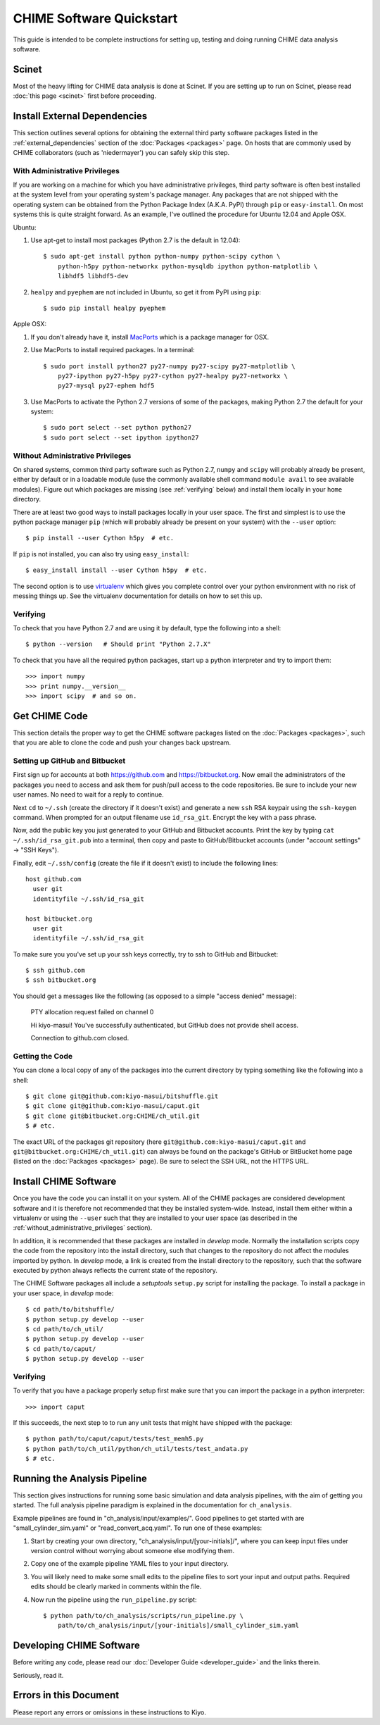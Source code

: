 =========================
CHIME Software Quickstart
=========================

This guide is intended to be complete instructions for setting up, testing
and doing running CHIME data analysis software.


Scinet
------

Most of the heavy lifting for CHIME data analysis is done at Scinet. If you are
setting up to run on Scinet, please read :doc:`this page <scinet>` first
before proceeding.


Install External Dependencies
-----------------------------

This section outlines several options for obtaining the external third
party software packages listed in the :ref:`external_dependencies` section of
the :doc:`Packages <packages>` page. On hosts that are commonly used by CHIME
collaborators (such as 'niedermayer') you can safely skip this step.

With Administrative Privileges
''''''''''''''''''''''''''''''

If you are working on a machine for which you have administrative privileges,
third party software is often best installed at the system level from your
operating system's package manager. Any packages that are not shipped with the
operating system can be obtained from the Python Package Index (A.K.A. PyPI)
through ``pip`` or ``easy-install``. On most systems this is quite straight
forward. As an example, I've outlined the procedure for Ubuntu 12.04 and Apple
OSX.

Ubuntu:

1. Use apt-get to install most packages (Python 2.7 is the default in 12.04)::

    $ sudo apt-get install python python-numpy python-scipy cython \
        python-h5py python-networkx python-mysqldb ipython python-matplotlib \
        libhdf5 libhdf5-dev

2. ``healpy`` and ``pyephem`` are not included in Ubuntu, so get it from PyPI using ``pip``::

    $ sudo pip install healpy pyephem


Apple OSX:

1. If you don't already have it, install MacPorts_ which is a package
   manager for OSX.
2. Use MacPorts to install required packages.  In a terminal::

    $ sudo port install python27 py27-numpy py27-scipy py27-matplotlib \
        py27-ipython py27-h5py py27-cython py27-healpy py27-networkx \
        py27-mysql py27-ephem hdf5

3. Use MacPorts to activate the Python 2.7 versions of some of the
   packages, making Python 2.7 the default for your system::

    $ sudo port select --set python python27
    $ sudo port select --set ipython ipython27

.. _MacPorts: http://www.macports.org/

.. _without_administrative_privileges:

Without Administrative Privileges
'''''''''''''''''''''''''''''''''

On shared systems, common third party software such as Python 2.7, ``numpy`` and
``scipy`` will probably already be present, either by default or in a loadable
module (use the commonly available shell command ``module avail`` to see
available modules). Figure out which packages are missing (see :ref:`verifying`
below) and install them locally in your ``home`` directory.

There are at least two good ways to install packages locally in your user
space.  The first and simplest is to use the python package manager ``pip``
(which will probably already be present on your system) with the
``--user`` option::
    
    $ pip install --user Cython h5py  # etc.

If ``pip`` is not installed, you can also try using ``easy_install``::

    $ easy_install install --user Cython h5py  # etc.

The second option is to use virtualenv_ which gives you complete control
over your python environment with no risk of messing things up.  See the
virtualenv documentation for details on how to set this up.

.. _virtualenv: http://www.virtualenv.org/en/latest/

.. _verifying:

Verifying
'''''''''

To check that you have Python 2.7 and are using it by default, type the
following into a shell::

    $ python --version   # Should print "Python 2.7.X"

To check that you have all the required python packages, start up a python
interpreter and try to import them::
    
    >>> import numpy
    >>> print numpy.__version__
    >>> import scipy  # and so on.


Get CHIME Code
--------------

This section details the proper way to get the CHIME software packages
listed on the :doc:`Packages <packages>`, such that you are able to clone
the code and push your changes back upstream.

Setting up GitHub and Bitbucket
'''''''''''''''''''''''''''''''

First sign up for accounts at both https://github.com and
https://bitbucket.org.  Now email the administrators of the packages you
need to access and ask them for push/pull access to the code repositories.
Be sure to include your new user names.  No need to wait for a reply to
continue.

Next ``cd`` to ``~/.ssh`` (create the directory if it doesn't exist) and
generate a new ``ssh`` RSA keypair using the ``ssh-keygen`` command.  When
prompted for an output filename use ``id_rsa_git``.  Encrypt the key with a
pass phrase.

Now, add the public key you just generated to your GitHub and Bitbucket
accounts. Print the key by typing ``cat ~/.ssh/id_rsa_git.pub`` into a
terminal, then copy and paste to GitHub/Bitbucket accounts (under "account
settings" -> "SSH Keys").

Finally, edit ``~/.ssh/config`` (create the file if it doesn't exist) to
include the following lines::

    host github.com
      user git
      identityfile ~/.ssh/id_rsa_git

    host bitbucket.org
      user git
      identityfile ~/.ssh/id_rsa_git

To make sure you you've set up your ssh keys correctly, try to ssh to
GitHub and Bitbucket::
    
    $ ssh github.com
    $ ssh bitbucket.org

You should get a messages like the following (as opposed to a simple "access
denied" message):
    
    PTY allocation request failed on channel 0

    Hi kiyo-masui! You've successfully authenticated, but GitHub does not
    provide shell access.
    
    Connection to github.com closed.

Getting the Code
''''''''''''''''

You can clone a local copy of any of the packages into the current
directory by typing something like the following into a shell::
    
    $ git clone git@github.com:kiyo-masui/bitshuffle.git
    $ git clone git@github.com:kiyo-masui/caput.git
    $ git clone git@bitbucket.org:CHIME/ch_util.git
    $ # etc.

The exact URL of the packages git repository (here
``git@github.com:kiyo-masui/caput.git`` and
``git@bitbucket.org:CHIME/ch_util.git``) can always be found on the package's
GitHub or BitBucket home page (listed on the :doc:`Packages <packages>` page).
Be sure to select the SSH URL, not the HTTPS URL.


Install CHIME Software
----------------------

Once you have the code you can install it on your system. All of the CHIME
packages are considered development software and it is therefore not
recommended that they be installed system-wide.  Instead, install them either
within a virtualenv or using the ``--user`` such that they are installed to
your user space (as described in the :ref:`without_administrative_privileges`
section).

In addition, it is recommended that these packages are installed in
`develop` mode.  Normally the installation scripts copy the code from the
repository into the install directory, such that changes to the repository
do not affect the modules imported by python.  In `develop` mode, a link is
created from the install directory to the repository, such that the
software executed by python always reflects the current state of the
repository.

The CHIME Software packages all include a `setuptools` ``setup.py`` script
for installing the package.  To install a package in your user space, in
`develop` mode::
    
    $ cd path/to/bitshuffle/
    $ python setup.py develop --user
    $ cd path/to/ch_util/
    $ python setup.py develop --user
    $ cd path/to/caput/
    $ python setup.py develop --user

Verifying
'''''''''

To verify that you have a package properly setup first make sure that you
can import the package in a python interpreter::

    >>> import caput

If this succeeds, the next step to to run any unit tests that might have
shipped with the package::
    
    $ python path/to/caput/caput/tests/test_memh5.py
    $ python path/to/ch_util/python/ch_util/tests/test_andata.py
    $ # etc.


Running the Analysis Pipeline
-----------------------------

This section gives instructions for running some basic simulation and data
analysis pipelines, with the aim of getting you started.  The full analysis
pipeline paradigm is explained in the documentation for ``ch_analysis``.

Example pipelines are found in "ch_analysis/input/examples/". Good
pipelines to get started with are "small_cylinder_sim.yaml" or
"read_convert_acq.yaml".  To run one of these examples:

1. Start by creating your own directory,
   "ch_analysis/input/[your-initials]/", where you can keep input files
   under version control without worrying about someone else modifying
   them.

2. Copy one of the example pipeline YAML files to your input directory.
3. You will likely need to make some small edits to the pipeline files to
   sort your input and output paths. Required edits should be clearly
   marked in comments within the file.
4. Now run the pipeline using the ``run_pipeline.py`` script::

    $ python path/to/ch_analysis/scripts/run_pipeline.py \
        path/to/ch_analysis/input/[your-initials]/small_cylinder_sim.yaml


Developing CHIME Software
-------------------------

Before writing any code, please read our
:doc:`Developer Guide <developer_guide>` and the links therein.

Seriously, read it.


Errors in this Document
-----------------------

Please report any errors or omissions in these instructions to Kiyo.

